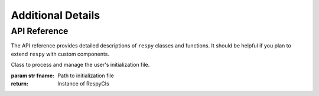.. _additional-details:

Additional Details
==================

API Reference
-------------

The API reference provides detailed descriptions of ``respy`` classes and
functions. It should be helpful if you plan to extend ``respy`` with custom components.

.. class:: respy.RespyCls(fname)

    Class to process and manage the user's initialization file.

    :param str fname: Path to initialization file
    :return: Instance of RespyCls

    .. py:classmethod:: update_model_paras(x)

        Function to update model parameterization.

        :param numpy.ndarray x: Model parameterization
